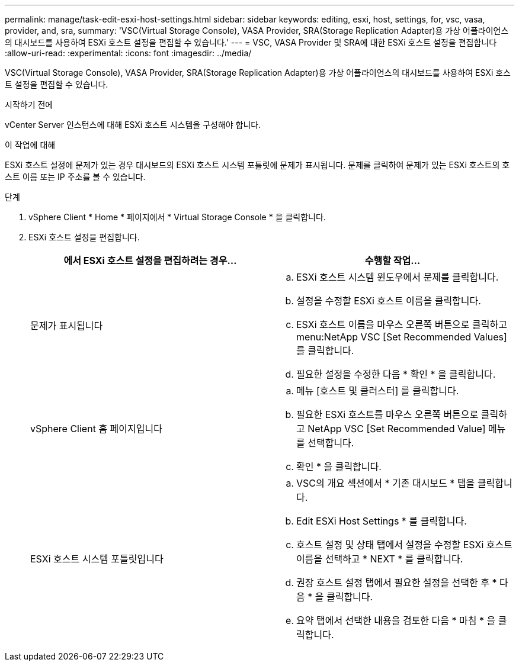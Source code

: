 ---
permalink: manage/task-edit-esxi-host-settings.html 
sidebar: sidebar 
keywords: editing, esxi, host, settings, for, vsc, vasa, provider, and, sra, 
summary: 'VSC(Virtual Storage Console), VASA Provider, SRA(Storage Replication Adapter)용 가상 어플라이언스의 대시보드를 사용하여 ESXi 호스트 설정을 편집할 수 있습니다.' 
---
= VSC, VASA Provider 및 SRA에 대한 ESXi 호스트 설정을 편집합니다
:allow-uri-read: 
:experimental: 
:icons: font
:imagesdir: ../media/


[role="lead"]
VSC(Virtual Storage Console), VASA Provider, SRA(Storage Replication Adapter)용 가상 어플라이언스의 대시보드를 사용하여 ESXi 호스트 설정을 편집할 수 있습니다.

.시작하기 전에
vCenter Server 인스턴스에 대해 ESXi 호스트 시스템을 구성해야 합니다.

.이 작업에 대해
ESXi 호스트 설정에 문제가 있는 경우 대시보드의 ESXi 호스트 시스템 포틀릿에 문제가 표시됩니다. 문제를 클릭하여 문제가 있는 ESXi 호스트의 호스트 이름 또는 IP 주소를 볼 수 있습니다.

.단계
. vSphere Client * Home * 페이지에서 * Virtual Storage Console * 을 클릭합니다.
. ESXi 호스트 설정을 편집합니다.
+
[cols="1a,1a"]
|===
| 에서 ESXi 호스트 설정을 편집하려는 경우... | 수행할 작업... 


 a| 
문제가 표시됩니다
 a| 
.. ESXi 호스트 시스템 윈도우에서 문제를 클릭합니다.
.. 설정을 수정할 ESXi 호스트 이름을 클릭합니다.
.. ESXi 호스트 이름을 마우스 오른쪽 버튼으로 클릭하고 menu:NetApp VSC [Set Recommended Values] 를 클릭합니다.
.. 필요한 설정을 수정한 다음 * 확인 * 을 클릭합니다.




 a| 
vSphere Client 홈 페이지입니다
 a| 
.. 메뉴 [호스트 및 클러스터] 를 클릭합니다.
.. 필요한 ESXi 호스트를 마우스 오른쪽 버튼으로 클릭하고 NetApp VSC [Set Recommended Value] 메뉴를 선택합니다.
.. 확인 * 을 클릭합니다.




 a| 
ESXi 호스트 시스템 포틀릿입니다
 a| 
.. VSC의 개요 섹션에서 * 기존 대시보드 * 탭을 클릭합니다.
.. Edit ESXi Host Settings * 를 클릭합니다.
.. 호스트 설정 및 상태 탭에서 설정을 수정할 ESXi 호스트 이름을 선택하고 * NEXT * 를 클릭합니다.
.. 권장 호스트 설정 탭에서 필요한 설정을 선택한 후 * 다음 * 을 클릭합니다.
.. 요약 탭에서 선택한 내용을 검토한 다음 * 마침 * 을 클릭합니다.


|===

